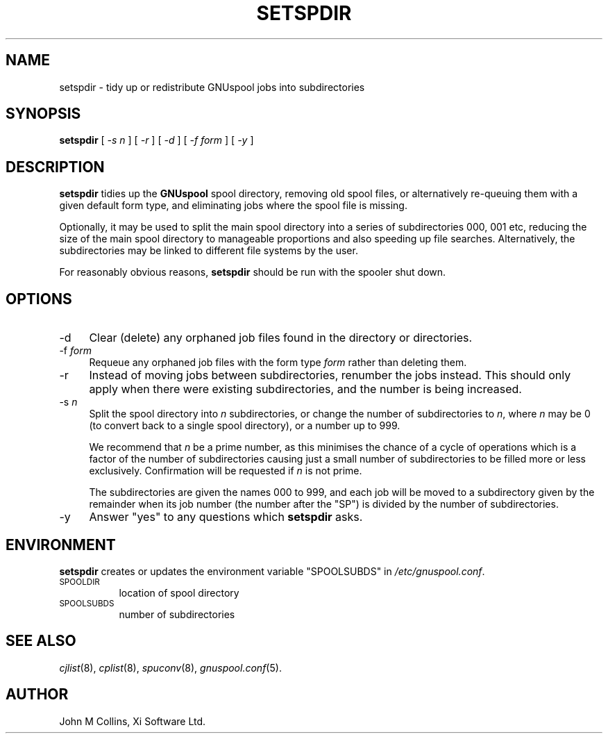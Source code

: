 .\" Automatically generated by Pod::Man v1.37, Pod::Parser v1.32
.\"
.\" Standard preamble:
.\" ========================================================================
.de Sh \" Subsection heading
.br
.if t .Sp
.ne 5
.PP
\fB\\$1\fR
.PP
..
.de Sp \" Vertical space (when we can't use .PP)
.if t .sp .5v
.if n .sp
..
.de Vb \" Begin verbatim text
.ft CW
.nf
.ne \\$1
..
.de Ve \" End verbatim text
.ft R
.fi
..
.\" Set up some character translations and predefined strings.  \*(-- will
.\" give an unbreakable dash, \*(PI will give pi, \*(L" will give a left
.\" double quote, and \*(R" will give a right double quote.  | will give a
.\" real vertical bar.  \*(C+ will give a nicer C++.  Capital omega is used to
.\" do unbreakable dashes and therefore won't be available.  \*(C` and \*(C'
.\" expand to `' in nroff, nothing in troff, for use with C<>.
.tr \(*W-|\(bv\*(Tr
.ds C+ C\v'-.1v'\h'-1p'\s-2+\h'-1p'+\s0\v'.1v'\h'-1p'
.ie n \{\
.    ds -- \(*W-
.    ds PI pi
.    if (\n(.H=4u)&(1m=24u) .ds -- \(*W\h'-12u'\(*W\h'-12u'-\" diablo 10 pitch
.    if (\n(.H=4u)&(1m=20u) .ds -- \(*W\h'-12u'\(*W\h'-8u'-\"  diablo 12 pitch
.    ds L" ""
.    ds R" ""
.    ds C` ""
.    ds C' ""
'br\}
.el\{\
.    ds -- \|\(em\|
.    ds PI \(*p
.    ds L" ``
.    ds R" ''
'br\}
.\"
.\" If the F register is turned on, we'll generate index entries on stderr for
.\" titles (.TH), headers (.SH), subsections (.Sh), items (.Ip), and index
.\" entries marked with X<> in POD.  Of course, you'll have to process the
.\" output yourself in some meaningful fashion.
.if \nF \{\
.    de IX
.    tm Index:\\$1\t\\n%\t"\\$2"
..
.    nr % 0
.    rr F
.\}
.\"
.\" For nroff, turn off justification.  Always turn off hyphenation; it makes
.\" way too many mistakes in technical documents.
.hy 0
.if n .na
.\"
.\" Accent mark definitions (@(#)ms.acc 1.5 88/02/08 SMI; from UCB 4.2).
.\" Fear.  Run.  Save yourself.  No user-serviceable parts.
.    \" fudge factors for nroff and troff
.if n \{\
.    ds #H 0
.    ds #V .8m
.    ds #F .3m
.    ds #[ \f1
.    ds #] \fP
.\}
.if t \{\
.    ds #H ((1u-(\\\\n(.fu%2u))*.13m)
.    ds #V .6m
.    ds #F 0
.    ds #[ \&
.    ds #] \&
.\}
.    \" simple accents for nroff and troff
.if n \{\
.    ds ' \&
.    ds ` \&
.    ds ^ \&
.    ds , \&
.    ds ~ ~
.    ds /
.\}
.if t \{\
.    ds ' \\k:\h'-(\\n(.wu*8/10-\*(#H)'\'\h"|\\n:u"
.    ds ` \\k:\h'-(\\n(.wu*8/10-\*(#H)'\`\h'|\\n:u'
.    ds ^ \\k:\h'-(\\n(.wu*10/11-\*(#H)'^\h'|\\n:u'
.    ds , \\k:\h'-(\\n(.wu*8/10)',\h'|\\n:u'
.    ds ~ \\k:\h'-(\\n(.wu-\*(#H-.1m)'~\h'|\\n:u'
.    ds / \\k:\h'-(\\n(.wu*8/10-\*(#H)'\z\(sl\h'|\\n:u'
.\}
.    \" troff and (daisy-wheel) nroff accents
.ds : \\k:\h'-(\\n(.wu*8/10-\*(#H+.1m+\*(#F)'\v'-\*(#V'\z.\h'.2m+\*(#F'.\h'|\\n:u'\v'\*(#V'
.ds 8 \h'\*(#H'\(*b\h'-\*(#H'
.ds o \\k:\h'-(\\n(.wu+\w'\(de'u-\*(#H)/2u'\v'-.3n'\*(#[\z\(de\v'.3n'\h'|\\n:u'\*(#]
.ds d- \h'\*(#H'\(pd\h'-\w'~'u'\v'-.25m'\f2\(hy\fP\v'.25m'\h'-\*(#H'
.ds D- D\\k:\h'-\w'D'u'\v'-.11m'\z\(hy\v'.11m'\h'|\\n:u'
.ds th \*(#[\v'.3m'\s+1I\s-1\v'-.3m'\h'-(\w'I'u*2/3)'\s-1o\s+1\*(#]
.ds Th \*(#[\s+2I\s-2\h'-\w'I'u*3/5'\v'-.3m'o\v'.3m'\*(#]
.ds ae a\h'-(\w'a'u*4/10)'e
.ds Ae A\h'-(\w'A'u*4/10)'E
.    \" corrections for vroff
.if v .ds ~ \\k:\h'-(\\n(.wu*9/10-\*(#H)'\s-2\u~\d\s+2\h'|\\n:u'
.if v .ds ^ \\k:\h'-(\\n(.wu*10/11-\*(#H)'\v'-.4m'^\v'.4m'\h'|\\n:u'
.    \" for low resolution devices (crt and lpr)
.if \n(.H>23 .if \n(.V>19 \
\{\
.    ds : e
.    ds 8 ss
.    ds o a
.    ds d- d\h'-1'\(ga
.    ds D- D\h'-1'\(hy
.    ds th \o'bp'
.    ds Th \o'LP'
.    ds ae ae
.    ds Ae AE
.\}
.rm #[ #] #H #V #F C
.\" ========================================================================
.\"
.IX Title "SETSPDIR 8"
.TH SETSPDIR 8 "2008-07-12" "GNUspool Release 23" "GNUspool Print Manager"
.SH "NAME"
setspdir \- tidy up or redistribute GNUspool jobs into subdirectories
.SH "SYNOPSIS"
.IX Header "SYNOPSIS"
\&\fBsetspdir\fR
[ \fI\-s n\fR ]
[ \fI\-r\fR ]
[ \fI\-d\fR ]
[ \fI\-f form\fR ]
[ \fI\-y\fR ]
.SH "DESCRIPTION"
.IX Header "DESCRIPTION"
\&\fBsetspdir\fR tidies up the \fBGNUspool\fR spool directory, removing old
spool files, or alternatively re-queuing them with a given default
form type, and eliminating jobs where the spool file is missing.
.PP
Optionally, it may be used to split the main spool directory into a
series of subdirectories \f(CW000\fR, \f(CW001\fR etc, reducing the size of the
main spool directory to manageable proportions and also speeding up
file searches. Alternatively, the subdirectories may be linked to
different file systems by the user.
.PP
For reasonably obvious reasons, \fBsetspdir\fR should be run with the
spooler shut down.
.SH "OPTIONS"
.IX Header "OPTIONS"
.IP "\-d" 4
.IX Item "-d"
Clear (delete) any orphaned job files found in the directory or directories.
.IP "\-f \fIform\fR" 4
.IX Item "-f form"
Requeue any orphaned job files with the form type \fIform\fR rather than
deleting them.
.IP "\-r" 4
.IX Item "-r"
Instead of moving jobs between subdirectories, renumber the jobs
instead. This should only apply when there were existing
subdirectories, and the number is being increased.
.IP "\-s \fIn\fR" 4
.IX Item "-s n"
Split the spool directory into \fIn\fR subdirectories, or change the
number of subdirectories to \fIn\fR, where \fIn\fR may be 0 (to convert back
to a single spool directory), or a number up to 999.
.Sp
We recommend that \fIn\fR be a prime number, as this minimises the chance
of a cycle of operations which is a factor of the number of
subdirectories causing just a small number of subdirectories to be
filled more or less exclusively. Confirmation will be requested if
\&\fIn\fR is not prime.
.Sp
The subdirectories are given the names \f(CW000\fR to \f(CW999\fR, and each job
will be moved to a subdirectory given by the remainder when its job
number (the number after the \f(CW\*(C`SP\*(C'\fR) is divided by the number of
subdirectories.
.IP "\-y" 4
.IX Item "-y"
Answer \*(L"yes\*(R" to any questions which \fBsetspdir\fR asks.
.SH "ENVIRONMENT"
.IX Header "ENVIRONMENT"
\&\fBsetspdir\fR creates or updates the environment variable \f(CW\*(C`SPOOLSUBDS\*(C'\fR
in \fI/etc/gnuspool.conf\fR.
.IP "\s-1SPOOLDIR\s0" 8
.IX Item "SPOOLDIR"
location of spool directory
.IP "\s-1SPOOLSUBDS\s0" 8
.IX Item "SPOOLSUBDS"
number of subdirectories
.SH "SEE ALSO"
.IX Header "SEE ALSO"
\&\fIcjlist\fR\|(8),
\&\fIcplist\fR\|(8),
\&\fIspuconv\fR\|(8),
\&\fIgnuspool.conf\fR\|(5).
.SH "AUTHOR"
.IX Header "AUTHOR"
John M Collins, Xi Software Ltd.
